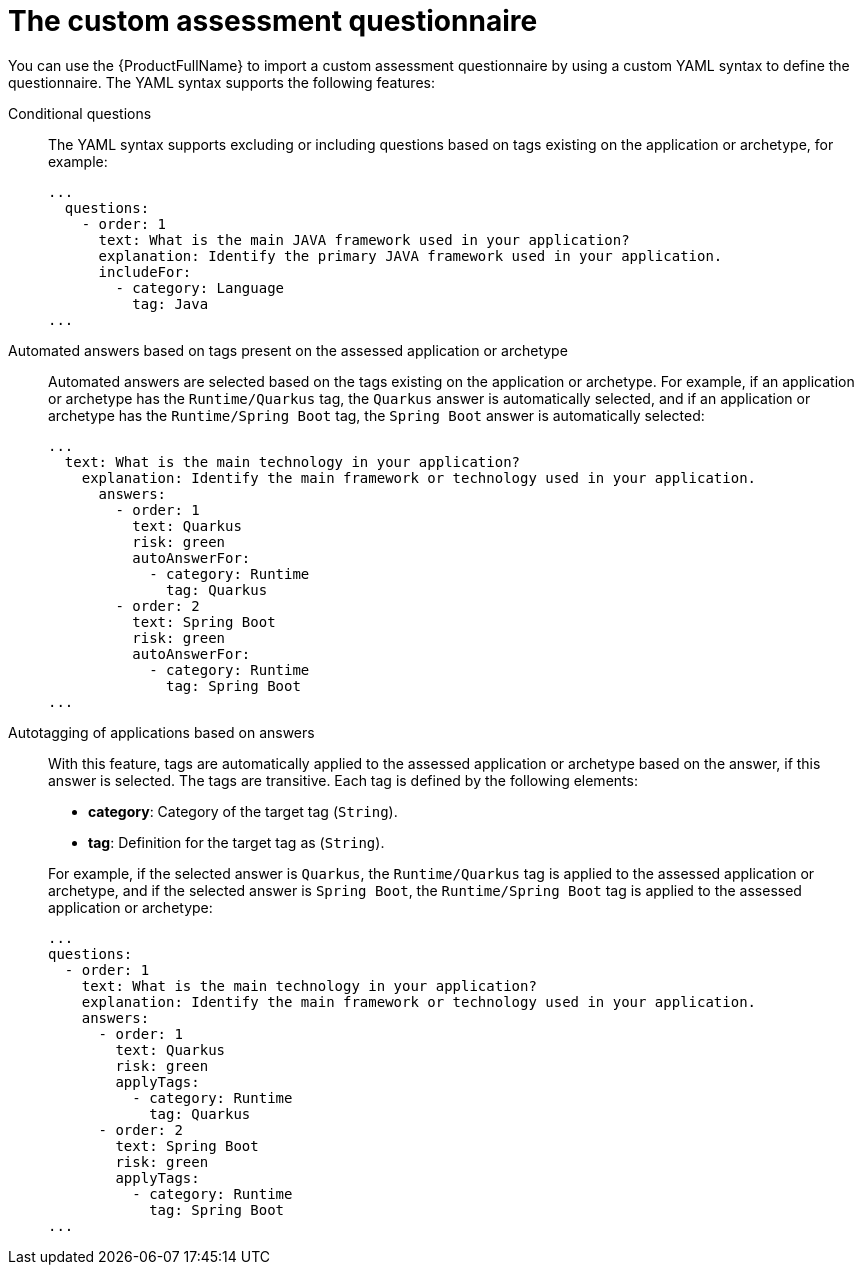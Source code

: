 // Module included in the following assemblies:
//
// * docs/web-console-guide/master.adoc


:_content-type: REFERENCE
[id="mta-custom-questionnaire_{context}"]
= The custom assessment questionnaire

You can use the {ProductFullName} to import a custom assessment questionnaire by using a custom YAML syntax to define the questionnaire. The YAML syntax supports the following features:

Conditional questions::
The YAML syntax supports excluding or including questions based on tags existing on the application or archetype, for example:
+
[source,yaml]
----
...
  questions:
    - order: 1
      text: What is the main JAVA framework used in your application?
      explanation: Identify the primary JAVA framework used in your application.
      includeFor:
        - category: Language
          tag: Java
...
----


Automated answers based on tags present on the assessed application or archetype::
Automated answers are selected based on the tags existing on the application or archetype. For example, if an application or archetype has the `Runtime/Quarkus` tag, the `Quarkus` answer is automatically selected, and if an application or archetype has the `Runtime/Spring Boot` tag, the `Spring Boot` answer is automatically selected:
+
[source,yaml]
----
...
  text: What is the main technology in your application?
    explanation: Identify the main framework or technology used in your application.
      answers:
        - order: 1
          text: Quarkus
          risk: green
          autoAnswerFor:
            - category: Runtime
              tag: Quarkus
        - order: 2
          text: Spring Boot
          risk: green
          autoAnswerFor:
            - category: Runtime
              tag: Spring Boot
...
----


Autotagging of applications based on answers::
With this feature, tags are automatically applied to the assessed application or archetype based on the answer, if this answer is selected. The tags are transitive. Each tag is defined by the following elements:
+
--
* *category*: Category of the target tag (`String`).
* *tag*: Definition for the target tag as (`String`).
--
+
For example, if the selected answer is `Quarkus`, the `Runtime/Quarkus` tag is applied to the assessed application or archetype, and if the selected answer is `Spring Boot`, the `Runtime/Spring Boot` tag is applied to the assessed application or archetype:
+
[source,yaml]
----
...
questions:
  - order: 1
    text: What is the main technology in your application?
    explanation: Identify the main framework or technology used in your application.
    answers:
      - order: 1
        text: Quarkus
        risk: green
        applyTags:
          - category: Runtime
            tag: Quarkus
      - order: 2
        text: Spring Boot
        risk: green
        applyTags:
          - category: Runtime
            tag: Spring Boot
...
----
